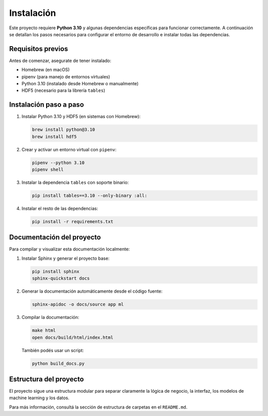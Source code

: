 Instalación
===========

Este proyecto requiere **Python 3.10** y algunas dependencias específicas para funcionar correctamente. A continuación se detallan los pasos necesarios para configurar el entorno de desarrollo e instalar todas las dependencias.

Requisitos previos
------------------

Antes de comenzar, asegurate de tener instalado:

- Homebrew (en macOS)
- pipenv (para manejo de entornos virtuales)
- Python 3.10 (instalado desde Homebrew o manualmente)
- HDF5 (necesario para la librería ``tables``)

Instalación paso a paso
-----------------------

1. Instalar Python 3.10 y HDF5 (en sistemas con Homebrew):

   .. code-block:: bash

      brew install python@3.10
      brew install hdf5

2. Crear y activar un entorno virtual con ``pipenv``:

   .. code-block:: bash

      pipenv --python 3.10
      pipenv shell

3. Instalar la dependencia ``tables`` con soporte binario:

   .. code-block:: bash

      pip install tables==3.10 --only-binary :all:

4. Instalar el resto de las dependencias:

   .. code-block:: bash

      pip install -r requirements.txt

Documentación del proyecto
--------------------------

Para compilar y visualizar esta documentación localmente:

1. Instalar Sphinx y generar el proyecto base:

   .. code-block:: bash

      pip install sphinx
      sphinx-quickstart docs

2. Generar la documentación automáticamente desde el código fuente:

   .. code-block:: bash

      sphinx-apidoc -o docs/source app ml

3. Compilar la documentación:

   .. code-block:: bash

      make html
      open docs/build/html/index.html

   También podés usar un script:

   .. code-block:: bash

      python build_docs.py

Estructura del proyecto
-----------------------

El proyecto sigue una estructura modular para separar claramente la lógica de negocio, la interfaz, los modelos de machine learning y los datos.

Para más información, consultá la sección de estructura de carpetas en el ``README.md``.
